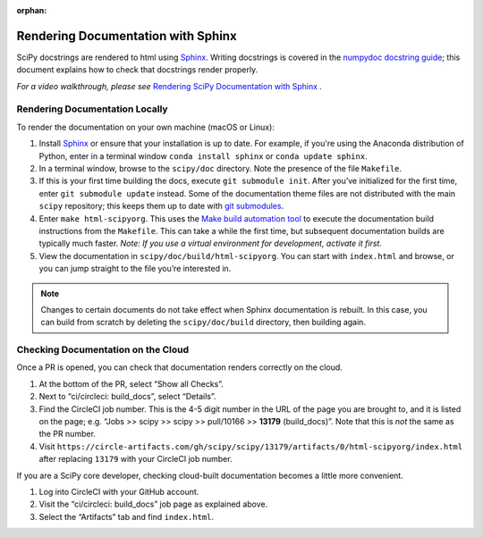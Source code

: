 :orphan:

.. _rendering-documentation:

===================================
Rendering Documentation with Sphinx
===================================

SciPy docstrings are rendered to html using `Sphinx`_. Writing
docstrings is covered in the `numpydoc docstring guide`_; this document
explains how to check that docstrings render properly.

*For a video walkthrough, please see* \ `Rendering SciPy Documentation
with Sphinx`_ \ *.*

.. _rendering-documentation-locally:

Rendering Documentation Locally
-------------------------------

To render the documentation on your own machine (macOS or Linux):

#. Install `Sphinx`_ or ensure that your installation is up to date. For example, if you're using the Anaconda distribution of Python, enter in a terminal window ``conda install sphinx`` or ``conda update sphinx``.
#. In a terminal window, browse to the ``scipy/doc`` directory. Note the
   presence of the file ``Makefile``.
#. If this is your first time building the docs, execute ``git submodule
   init``. After you’ve initialized for the first time, enter ``git submodule
   update`` instead. Some of the documentation theme files are not distributed
   with the main ``scipy`` repository; this keeps them up to date with
   `git submodules`_.
#. Enter ``make html-scipyorg``. This uses the `Make build automation tool`_
   to execute the documentation build instructions from the ``Makefile``.
   This can take a while the first time, but subsequent documentation builds
   are typically much faster. *Note: If you use a virtual environment for
   development, activate it first.*
#. View the documentation in ``scipy/doc/build/html-scipyorg``. You can start
   with ``index.html`` and browse, or you can jump straight to the file you’re
   interested in.

.. note::

   Changes to certain documents do not take effect when Sphinx documentation
   is rebuilt. In this case, you can build from scratch by deleting the
   ``scipy/doc/build`` directory, then building again.

.. _rendering-documentation-cloud:

Checking Documentation on the Cloud
-----------------------------------

Once a PR is opened, you can check that documentation renders correctly
on the cloud.

#. At the bottom of the PR, select “Show all Checks”.
#. Next to “ci/circleci: build_docs”, select “Details”.
#. Find the CircleCI job number. This is the 4-5 digit number in the URL of
   the page you are brought to, and it is listed on the page; e.g.
   “Jobs >> scipy >> scipy >> pull/10166 >> **13179** (build_docs)”.
   Note that this is *not* the same as the PR number.
#. Visit ``https://circle-artifacts.com/gh/scipy/scipy/13179/artifacts/0/html-scipyorg/index.html``
   after replacing ``13179`` with your CircleCI job number.

If you are a SciPy core developer, checking cloud-built documentation
becomes a little more convenient.

#. Log into CircleCI with your GitHub account.
#. Visit the “ci/circleci: build_docs” job page as explained above.
#. Select the “Artifacts” tab and find ``index.html``.

.. _Sphinx: http://www.sphinx-doc.org/en/master/
.. _numpydoc docstring guide: https://numpydoc.readthedocs.io/en/latest/format.html
.. _Rendering SciPy Documentation with Sphinx: https://youtu.be/kGSYU39EhJQ
.. _git submodules: https://git-scm.com/book/en/v2/Git-Tools-Submodules
.. _Make build automation tool: https://en.wikipedia.org/wiki/Make_(software)
